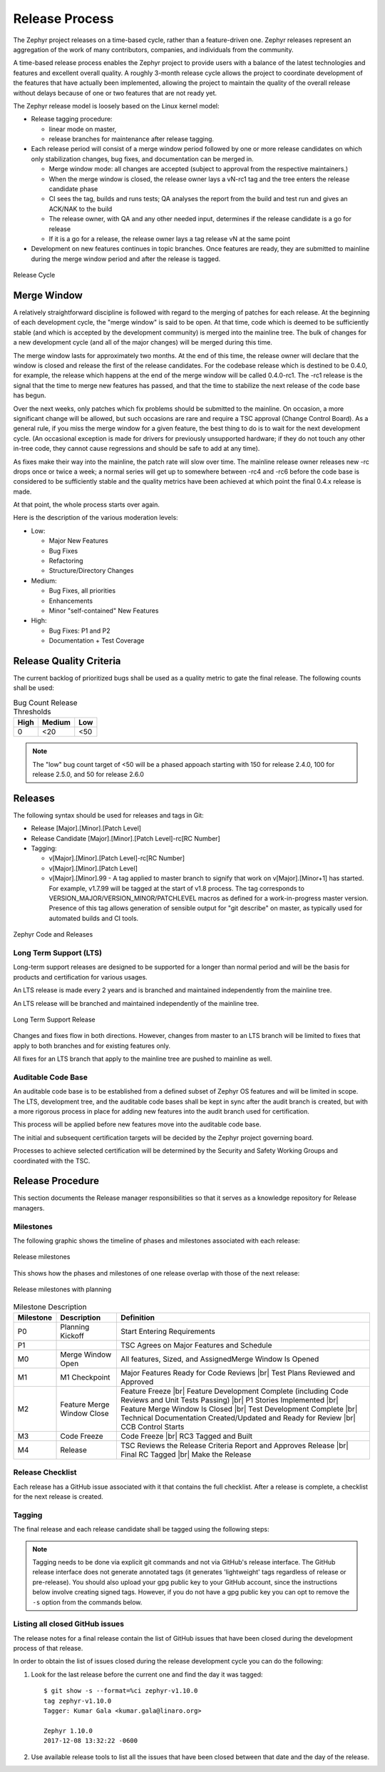 .. _release_process:

Release Process
###############

The Zephyr project releases on a time-based cycle, rather than a feature-driven
one. Zephyr releases represent an aggregation of the work of many contributors,
companies, and individuals from the community.

A time-based release process enables the Zephyr project to provide users with a
balance of the latest technologies and features and excellent overall quality. A
roughly 3-month release cycle allows the project to coordinate development of
the features that have actually been implemented, allowing the project to
maintain the quality of the overall release without delays because of one or two
features that are not ready yet.

The Zephyr release model is loosely based on the Linux kernel model:

- Release tagging procedure:

  - linear mode on master,
  - release branches for maintenance after release tagging.
- Each release period will consist of a merge window period followed by one or
  more release candidates on which only stabilization changes, bug fixes, and
  documentation can be merged in.

  - Merge window mode: all changes are accepted (subject to approval from the
    respective maintainers.)
  - When the merge window is closed, the release owner lays a vN-rc1 tag and the
    tree enters the release candidate phase
  - CI sees the tag, builds and runs tests; QA analyses the report from the
    build and test run and gives an ACK/NAK to the build
  - The release owner, with QA and any other needed input, determines if the
    release candidate is a go for release
  - If it is a go for a release, the release owner lays a tag release vN at the
    same point
- Development on new features continues in topic branches. Once features are
  ready, they are submitted to mainline during the merge window period and after
  the release is tagged.

.. figure:: release_cycle.png
    :align: center
    :alt: Release Cycle
    :figclass: align-center
    :width: 80%

    Release Cycle

Merge Window
*************

A relatively straightforward discipline is followed with regard to the merging
of patches for each release.  At the beginning of each development cycle, the
"merge window" is said to be open.  At that time, code which is deemed to be
sufficiently stable (and which is accepted by the development community) is
merged into the mainline tree.  The bulk of changes for a new development cycle
(and all of the major changes) will be merged during this time.

The merge window lasts for approximately two months.  At the end of this time,
the release owner will declare that the window is closed and release the first
of the release candidates.  For the codebase release which is destined to be
0.4.0, for example, the release which happens at the end of the merge window
will be called 0.4.0-rc1.  The -rc1 release is the signal that the time to merge
new features has passed, and that the time to stabilize the next release of the
code base has begun.

Over the next weeks, only patches which fix problems should be submitted to the
mainline.  On occasion, a more significant change will be allowed, but such
occasions are rare and require a TSC approval (Change Control Board). As a
general rule, if you miss the merge window for a given feature, the best thing
to do is to wait for the next development cycle.  (An occasional exception is
made for drivers for previously unsupported hardware; if they do not touch any
other in-tree code, they cannot cause regressions and should be safe to add at
any time).

As fixes make their way into the mainline, the patch rate will slow over time.
The mainline release owner releases new -rc drops once or twice a week; a normal
series will get up to somewhere between -rc4 and -rc6 before the code base is
considered to be sufficiently stable and the quality metrics have been achieved
at which point the final 0.4.x release is made.

At that point, the whole process starts over again.

Here is the description of the various moderation levels:

- Low:

  - Major New Features
  - Bug Fixes
  - Refactoring
  - Structure/Directory Changes
- Medium:

  - Bug Fixes, all priorities
  - Enhancements
  - Minor "self-contained" New Features
- High:

  - Bug Fixes: P1 and P2
  - Documentation + Test Coverage

.. _release_quality_criteria:

Release Quality Criteria
************************

The current backlog of prioritized bugs shall be used as a quality metric to
gate the final release. The following counts shall be used:

.. csv-table:: Bug Count Release Thresholds
   :header: "High", "Medium", "Low"
   :widths: auto


   "0","<20","<50"

.. note::

   The "low" bug count target of <50 will be a phased appoach starting with 150
   for release 2.4.0, 100 for release 2.5.0, and 50 for release 2.6.0


Releases
*********

The following syntax should be used for releases and tags in Git:

- Release [Major].[Minor].[Patch Level]
- Release Candidate [Major].[Minor].[Patch Level]-rc[RC Number]
- Tagging:

  - v[Major].[Minor].[Patch Level]-rc[RC Number]
  - v[Major].[Minor].[Patch Level]
  - v[Major].[Minor].99 - A tag applied to master branch to signify that work on
    v[Major].[Minor+1] has started. For example, v1.7.99 will be tagged at the
    start of v1.8 process. The tag corresponds to
    VERSION_MAJOR/VERSION_MINOR/PATCHLEVEL macros as defined for a
    work-in-progress master version. Presence of this tag allows generation of
    sensible output for "git describe" on master, as typically used for
    automated builds and CI tools.


.. figure:: release_flow.png
    :align: center
    :alt: Releases
    :figclass: align-center
    :width: 80%

    Zephyr Code and Releases

Long Term Support (LTS)
=======================

Long-term support releases are designed to be supported for a longer than normal
period and will be the basis for products and certification for various usages.

An LTS release is made every 2 years and is branched and maintained
independently from the mainline tree.

An LTS release will be branched and maintained independently of the mainline
tree.


.. figure:: lts.png
    :align: center
    :alt: Long Term Support Release
    :figclass: align-center
    :width: 80%

    Long Term Support Release

Changes and fixes flow in both directions. However, changes from master to an
LTS branch will be limited to fixes that apply to both branches and for existing
features only.

All fixes for an LTS branch that apply to the mainline tree are pushed to
mainline as well.


Auditable Code Base
===================

An auditable code base is to be established from a defined subset of Zephyr OS
features and will be limited in scope. The LTS,  development tree, and the
auditable code bases shall be kept in sync after the audit branch is created,
but with a more rigorous process in place for adding new features into the audit
branch used for certification.

This process will be applied before new features move into the
auditable code base.

The initial and subsequent certification targets will be decided by the Zephyr project
governing board.

Processes to achieve selected certification will be determined by the Security and
Safety Working Groups and coordinated with the TSC.


Release Procedure
******************

This section documents the Release manager responsibilities so that it serves as
a knowledge repository for Release managers.

Milestones
==========

The following graphic shows the timeline of phases and milestones associated
with each release:

.. figure:: milestones.jpg
    :align: center
    :alt: Release Milestones
    :figclass: align-center
    :width: 80%

    Release milestones

This shows how the phases and milestones of one release overlap with those of
the next release:


.. figure:: milestones2.jpg
    :align: center
    :alt: Release Milestones
    :figclass: align-center
    :width: 80%

    Release milestones with planning


.. csv-table:: Milestone Description
   :header: "Milestone", "Description", "Definition"
   :widths: auto


   "P0","Planning Kickoff","Start Entering Requirements"
   "P1","","TSC Agrees on Major Features and Schedule"
   "M0","Merge Window Open","All features, Sized, and AssignedMerge Window Is Opened"
   "M1","M1 Checkpoint","Major Features Ready for Code Reviews |br| Test Plans Reviewed and Approved"
   "M2","Feature Merge Window Close","Feature Freeze |br| Feature Development Complete (including Code Reviews and Unit Tests Passing) |br| P1 Stories Implemented |br| Feature Merge Window Is Closed |br| Test Development Complete |br| Technical Documentation Created/Updated and Ready for Review |br| CCB Control Starts"
   "M3","Code Freeze","Code Freeze |br| RC3 Tagged and Built"
   "M4","Release","TSC Reviews the Release Criteria Report and Approves Release
   |br| Final RC Tagged |br| Make the Release"

Release Checklist
=================

Each release has a GitHub issue associated with it that contains the full
checklist. After a release is complete, a checklist for the next release is
created.

Tagging
=======

The final release and each release candidate shall be tagged using the following
steps:

.. note::

    Tagging needs to be done via explicit git commands and not via GitHub's release
    interface.  The GitHub release interface does not generate annotated tags (it
    generates 'lightweight' tags regardless of release or pre-release). You should
    also upload your gpg public key to your GitHub account, since the instructions
    below involve creating signed tags. However, if you do not have a gpg public
    key you can opt to remove the ``-s`` option from the commands below.

.. tabs::

    .. tab:: Release Candidate

        .. note::

            This section uses tagging 1.11.0-rc1 as an example, replace with
            the appropriate release candidate version.

        #. Update the version variables in the :zephyr_file:`VERSION` file
           located in the root of the Git repository to match the version for
           this release candidate. The ``EXTRAVERSION`` variable is used to
           identify the rc[RC Number] value for this candidate::

            EXTRAVERSION = rc1

        #. Post a PR with the updated :zephyr_file:`VERSION` file using
           ``release: Zephyr 1.11.0-rc1`` as the commit subject. Merge
           the PR after successful CI.
        #. Tag and push the version, using an annotated tag::

            $ git pull
            $ git tag -s -m "Zephyr 1.11.0-rc1" v1.11.0-rc1
            $ git push git@github.com:zephyrproject-rtos/zephyr.git v1.11.0-rc1

        #. Create a shortlog of changes between the previous release (use
           rc1..rc2 between release candidates)::

            $ git shortlog v1.10.0..v1.11.0-rc1

        #. Find the new tag at the top of the releases page and edit the release
           with the ``Edit tag`` button with the following:

            * Name it ``Zephyr 1.11.0-rc1``
            * Copy the shortlog into the release notes textbox (*don't forget
              to quote it properly so it shows as unformatted text in Markdown*)
            * Check the "This is a pre-release" checkbox

        #. Send an email to the mailing lists (``announce`` and ``devel``)
           with a link to the release

    .. tab:: Final Release

        .. note::

            This section uses tagging 1.11.0 as an example, replace with the
            appropriate final release version.

        When all final release criteria has been met and the final release notes
        have been approved and merged into the repository, the final release version
        will be set and repository tagged using the following procedure:

        #. Update the version variables in the :zephyr_file:`VERSION` file
           located in the root of the Git repository. Set ``EXTRAVERSION``
           variable to an empty string to indicate final release::

            EXTRAVERSION =

        #. Post a PR with the updated :zephyr_file:`VERSION` file using
           ``release: Zephyr 1.11.0`` as the commit subject. Merge
           the PR after successful CI.
        #. Tag and push the version, using two annotated tags::

            $ git pull
            $ git tag -s -m "Zephyr 1.11.0" v1.11.0
            $ git push git@github.com:zephyrproject-rtos/zephyr.git v1.11.0

            # This is the tag that will represent the release on GitHub, so that
            # the file you can download is named ``zephyr-v1.11.0.zip`` and not
            # just ``v1.11.0.zip``
            $ git tag -s -m "Zephyr 1.11.0" zephyr-v1.11.0
            $ git push git@github.com:zephyrproject-rtos/zephyr.git zephyr-v1.11.0

        #. Find the new ``zephyr-v1.11.0`` tag at the top of the releases page
           and edit the release with the ``Edit tag`` button with the following:

            * Name it ``Zephyr 1.11.0``
            * Copy the full content of ``docs/releases/release-notes-1.11.rst``
              into the release notes textbox

        #. Send an email to the mailing lists (``announce`` and ``devel``) with a link
           to the release

Listing all closed GitHub issues
=================================

The release notes for a final release contain the list of GitHub issues that
have been closed during the development process of that release.

In order to obtain the list of issues closed during the release development
cycle you can do the following:

#. Look for the last release before the current one and find the day it was
   tagged::

    $ git show -s --format=%ci zephyr-v1.10.0
    tag zephyr-v1.10.0
    Tagger: Kumar Gala <kumar.gala@linaro.org>

    Zephyr 1.10.0
    2017-12-08 13:32:22 -0600


#. Use available release tools to list all the issues that have been closed
   between that date and the day of the release.
